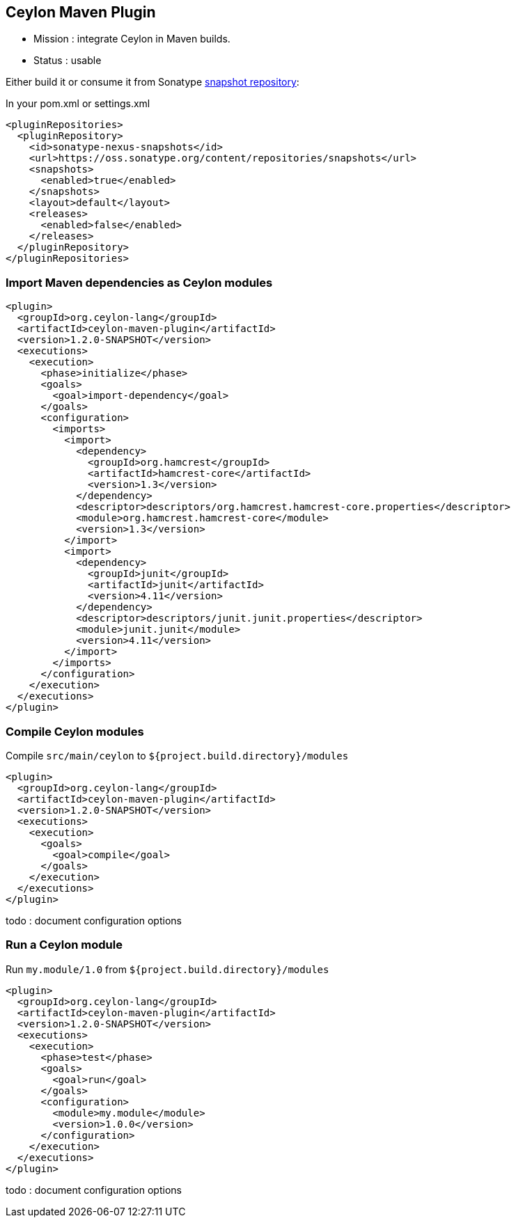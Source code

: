 == Ceylon Maven Plugin

- Mission : integrate Ceylon in Maven builds.
- Status  : usable

Either build it or consume it from Sonatype https://oss.sonatype.org/content/repositories/snapshots/org/ceylon-lang/[snapshot repository]:

.In your pom.xml or settings.xml
----
<pluginRepositories>
  <pluginRepository>
    <id>sonatype-nexus-snapshots</id>
    <url>https://oss.sonatype.org/content/repositories/snapshots</url>
    <snapshots>
      <enabled>true</enabled>
    </snapshots>
    <layout>default</layout>
    <releases>
      <enabled>false</enabled>
    </releases>
  </pluginRepository>
</pluginRepositories>
----

=== Import Maven dependencies as Ceylon modules

----
<plugin>
  <groupId>org.ceylon-lang</groupId>
  <artifactId>ceylon-maven-plugin</artifactId>
  <version>1.2.0-SNAPSHOT</version>
  <executions>
    <execution>
      <phase>initialize</phase>
      <goals>
        <goal>import-dependency</goal>
      </goals>
      <configuration>
        <imports>
          <import>
            <dependency>
              <groupId>org.hamcrest</groupId>
              <artifactId>hamcrest-core</artifactId>
              <version>1.3</version>
            </dependency>
            <descriptor>descriptors/org.hamcrest.hamcrest-core.properties</descriptor>
            <module>org.hamcrest.hamcrest-core</module>
            <version>1.3</version>
          </import>
          <import>
            <dependency>
              <groupId>junit</groupId>
              <artifactId>junit</artifactId>
              <version>4.11</version>
            </dependency>
            <descriptor>descriptors/junit.junit.properties</descriptor>
            <module>junit.junit</module>
            <version>4.11</version>
          </import>
        </imports>
      </configuration>
    </execution>
  </executions>
</plugin>
----

=== Compile Ceylon modules

Compile `src/main/ceylon` to `${project.build.directory}/modules`

----
<plugin>
  <groupId>org.ceylon-lang</groupId>
  <artifactId>ceylon-maven-plugin</artifactId>
  <version>1.2.0-SNAPSHOT</version>
  <executions>
    <execution>
      <goals>
        <goal>compile</goal>
      </goals>
    </execution>
  </executions>
</plugin>
----

todo : document configuration options

=== Run a Ceylon module

Run `my.module/1.0` from `${project.build.directory}/modules`

----
<plugin>
  <groupId>org.ceylon-lang</groupId>
  <artifactId>ceylon-maven-plugin</artifactId>
  <version>1.2.0-SNAPSHOT</version>
  <executions>
    <execution>
      <phase>test</phase>
      <goals>
        <goal>run</goal>
      </goals>
      <configuration>
        <module>my.module</module>
        <version>1.0.0</version>
      </configuration>
    </execution>
  </executions>
</plugin>
----

todo : document configuration options
